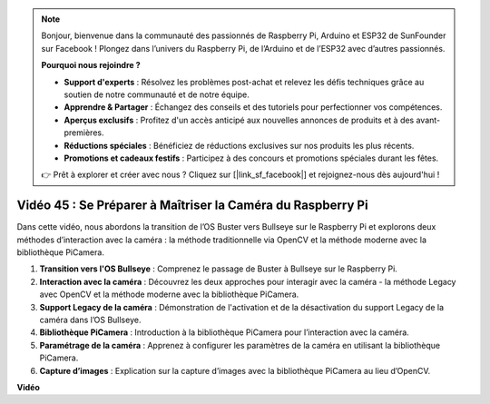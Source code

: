 .. note::

    Bonjour, bienvenue dans la communauté des passionnés de Raspberry Pi, Arduino et ESP32 de SunFounder sur Facebook ! Plongez dans l’univers du Raspberry Pi, de l’Arduino et de l’ESP32 avec d’autres passionnés.

    **Pourquoi nous rejoindre ?**

    - **Support d'experts** : Résolvez les problèmes post-achat et relevez les défis techniques grâce au soutien de notre communauté et de notre équipe.
    - **Apprendre & Partager** : Échangez des conseils et des tutoriels pour perfectionner vos compétences.
    - **Aperçus exclusifs** : Profitez d'un accès anticipé aux nouvelles annonces de produits et à des avant-premières.
    - **Réductions spéciales** : Bénéficiez de réductions exclusives sur nos produits les plus récents.
    - **Promotions et cadeaux festifs** : Participez à des concours et promotions spéciales durant les fêtes.

    👉 Prêt à explorer et créer avec nous ? Cliquez sur [|link_sf_facebook|] et rejoignez-nous dès aujourd'hui !


Vidéo 45 : Se Préparer à Maîtriser la Caméra du Raspberry Pi
=======================================================================================

Dans cette vidéo, nous abordons la transition de l’OS Buster vers Bullseye sur le 
Raspberry Pi et explorons deux méthodes d’interaction avec la caméra : la méthode 
traditionnelle via OpenCV et la méthode moderne avec la bibliothèque PiCamera.

1. **Transition vers l'OS Bullseye** : Comprenez le passage de Buster à Bullseye sur le Raspberry Pi.
2. **Interaction avec la caméra** : Découvrez les deux approches pour interagir avec la caméra - la méthode Legacy avec OpenCV et la méthode moderne avec la bibliothèque PiCamera.
3. **Support Legacy de la caméra** : Démonstration de l'activation et de la désactivation du support Legacy de la caméra dans l’OS Bullseye.
4. **Bibliothèque PiCamera** : Introduction à la bibliothèque PiCamera pour l’interaction avec la caméra.
5. **Paramétrage de la caméra** : Apprenez à configurer les paramètres de la caméra en utilisant la bibliothèque PiCamera.
6. **Capture d’images** : Explication sur la capture d’images avec la bibliothèque PiCamera au lieu d’OpenCV.

**Vidéo**

.. raw:: html


    <iframe width="700" height="500" src="https://www.youtube.com/embed/W_5ZVUmZucA?si=msKAUsRnnhrFlQad" title="YouTube video player" frameborder="0" allow="accelerometer; autoplay; clipboard-write; encrypted-media; gyroscope; picture-in-picture; web-share" allowfullscreen></iframe>

